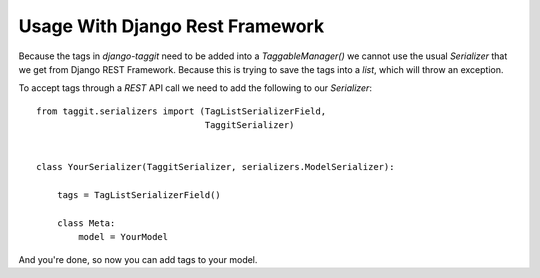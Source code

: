 Usage With Django Rest Framework
================================

Because the tags in `django-taggit` need to be added into a `TaggableManager()` we cannot use the usual `Serializer` that we get from Django REST Framework. Because this is trying to save the tags into a `list`, which will throw an exception.

To accept tags through a `REST` API call we need to add the following to our `Serializer`::


    from taggit.serializers import (TagListSerializerField,
                                    TaggitSerializer)


    class YourSerializer(TaggitSerializer, serializers.ModelSerializer):

        tags = TagListSerializerField()

        class Meta:
            model = YourModel

And you're done, so now you can add tags to your model.
